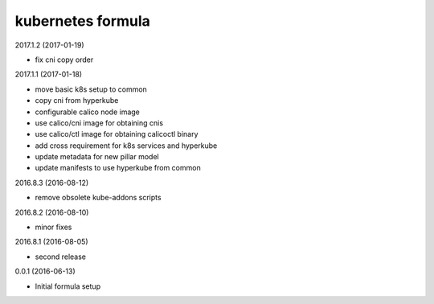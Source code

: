 kubernetes formula
==================

2017.1.2 (2017-01-19)

- fix cni copy order

2017.1.1 (2017-01-18)

- move basic k8s setup to common
- copy cni from hyperkube
- configurable calico node image
- use calico/cni image for obtaining cnis
- use calico/ctl image for obtaining calicoctl binary
- add cross requirement for k8s services and hyperkube
- update metadata for new pillar model
- update manifests to use hyperkube from common


2016.8.3 (2016-08-12)

- remove obsolete kube-addons scripts

2016.8.2 (2016-08-10)

- minor fixes

2016.8.1 (2016-08-05)

- second release

0.0.1 (2016-06-13)

- Initial formula setup
